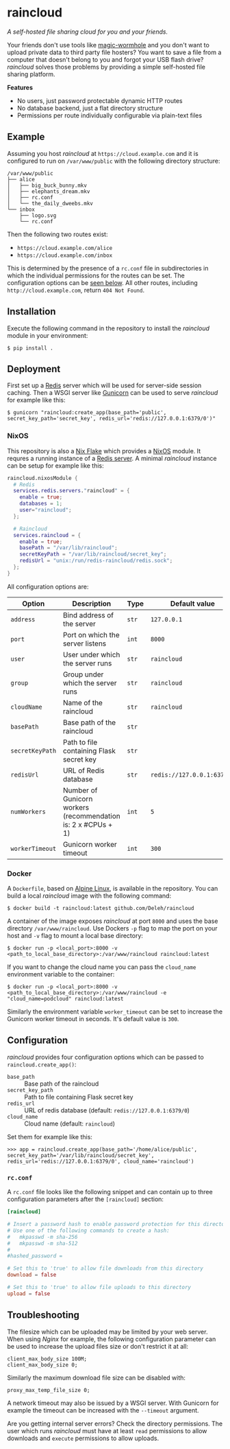 * raincloud

  /A self-hosted file sharing cloud for you and your friends./

  [[./images/screenshot.png]]

  Your friends don't use tools like [[https://github.com/magic-wormhole/magic-wormhole][magic-wormhole]] and you don't want to upload private data to third party file hosters?
  You want to save a file from a computer that doesn't belong to you and forgot your USB flash drive?
  /raincloud/ solves those problems by providing a simple self-hosted file sharing platform.

  *Features*

  - No users, just password protectable dynamic HTTP routes
  - No database backend, just a flat directory structure
  - Permissions per route individually configurable via plain-text files

** Example

   Assuming you host /raincloud/ at =https://cloud.example.com= and it is configured to run on =/var/www/public= with the following directory structure:

   #+begin_example
     /var/www/public
     ├── alice
     │   ├── big_buck_bunny.mkv
     │   ├── elephants_dream.mkv
     │   ├── rc.conf
     │   └── the_daily_dweebs.mkv
     └── inbox
         ├── logo.svg
         └── rc.conf
   #+end_example

   Then the following two routes exist:

   - =https://cloud.example.com/alice=
   - =https://cloud.example.com/inbox=

   This is determined by the presence of a =rc.conf= file in subdirectories in which the individual permissions for the routes can be set.
   The configuration options can be [[#rcconf][seen below]].
   All other routes, including =http://cloud.example.com=, return =404 Not Found=.

** Installation

   Execute the following command in the repository to install the /raincloud/ module in your environment:

   : $ pip install .

** Deployment

   First set up a [[https://redis.io/][Redis]] server which will be used for server-side session caching.
   Then a WSGI server like [[https://gunicorn.org/][Gunicorn]] can be used to serve /raincloud/ for example like this:

   : $ gunicorn "raincloud:create_app(base_path='public', secret_key_path='secret_key', redis_url='redis://127.0.0.1:6379/0')"

*** NixOS

    This repository is also a [[https://nixos.wiki/wiki/Flakes][Nix Flake]] which provides a [[https://nixos.org/][NixOS]] module.
    It requres a running instance of a [[https://search.nixos.org/options?query=services.redis.servers][Redis server]].
    A minimal /raincloud/ instance can be setup for example like this:

    #+begin_src nix
      raincloud.nixosModule {
        # Redis
        services.redis.servers."raincloud" = {
          enable = true;
          databases = 1;
          user="raincloud";
        };

        # Raincloud
        services.raincloud = {
          enable = true;
          basePath = "/var/lib/raincloud";
          secretKeyPath = "/var/lib/raincloud/secret_key";
          redisUrl = "unix:/run/redis-raincloud/redis.sock";
        };
      }
    #+end_src

    All configuration options are:

    | Option          | Description                                                   | Type  | Default value              | Example                                |
    |-----------------+---------------------------------------------------------------+-------+----------------------------+----------------------------------------|
    | =address=       | Bind address of the server                                    | =str= | =127.0.0.1=                | =0.0.0.0=                              |
    | =port=          | Port on which the server listens                              | =int= | =8000=                     | =5000=                                 |
    | =user=          | User under which the server runs                              | =str= | =raincloud=                | =alice=                                |
    | =group=         | Group under which the server runs                             | =str= | =raincloud=                | =users=                                |
    | =cloudName=     | Name of the raincloud                                         | =str= | =raincloud=                | =bobsCloud=                            |
    | =basePath=      | Base path of the raincloud                                    | =str= |                            | =/var/lib/raincloud=                   |
    | =secretKeyPath= | Path to file containing Flask secret key                      | =str= |                            | =/var/lib/raincloud/secret_key=        |
    | =redisUrl=      | URL of Redis database                                         | =str= | =redis://127.0.0.1:6379/0= | =unix:/run/redis-raincloud/redis.sock= |
    | =numWorkers=    | Number of Gunicorn workers (recommendation is: 2 x #CPUs + 1) | =int= | =5=                        | =17=                                   |
    | =workerTimeout= | Gunicorn worker timeout                                       | =int= | =300=                      | =360=                                  |

*** Docker

    A =Dockerfile=, based on [[https://www.alpinelinux.org/][Alpine Linux]], is available in the repository.
    You can build a local /raincloud/ image with the following command:

    : $ docker build -t raincloud:latest github.com/Deleh/raincloud

    A container of the image exposes /raincloud/ at port =8000= and uses the base directory =/var/www/raincloud=.
    Use Dockers =-p= flag to map the port on your host and =-v= flag to mount a local base directory:

    : $ docker run -p <local_port>:8000 -v <path_to_local_base_directory>:/var/www/raincloud raincloud:latest

    If you want to change the cloud name you can pass the =cloud_name= environment variable to the container:

    : $ docker run -p <local_port>:8000 -v <path_to_local_base_directory>:/var/www/raincloud -e "cloud_name=podcloud" raincloud:latest

    Similarly the environment variable =worker_timeout= can be set to increase the Gunicorn worker timeout in seconds.
    It's default value is =300=.

** Configuration

   /raincloud/ provides four configuration options which can be passed to =raincloud.create_app()=:

   - =base_path= :: Base path of the raincloud
   - =secret_key_path= :: Path to file containing Flask secret key
   - =redis_url= :: URL of redis database (default: =redis://127.0.0.1:6379/0=)
   - =cloud_name= :: Cloud name (default: =raincloud=)

   Set them for example like this:
   : >>> app = raincloud.create_app(base_path='/home/alice/public', secret_key_path='/var/lib/raincloud/secret_key', redis_url='redis://127.0.0.1:6379/0', cloud_name='raincloud')

*** =rc.conf=
    :properties:
    :custom_id: rcconf
    :end:

    A =rc.conf= file looks like the following snippet and can contain up to three configuration parameters after the =[raincloud]= section:

    #+begin_src conf
      [raincloud]

      # Insert a password hash to enable password protection for this directory
      # Use one of the following commands to create a hash:
      #   mkpasswd -m sha-256
      #   mkpasswd -m sha-512
      #
      #hashed_password =

      # Set this to 'true' to allow file downloads from this directory
      download = false

      # Set this to 'true' to allow file uploads to this directory
      upload = false
    #+end_src

** Troubleshooting

   The filesize which can be uploaded may be limited by your web server.
   When using /Nginx/ for example, the following configuration parameter can be used to increase the upload files size or don't restrict it at all:

   : client_max_body_size 100M;
   : client_max_body_size 0;

   Similarly the maximum download file size can be disabled with:

   : proxy_max_temp_file_size 0;

   A network timeout may also be issued by a WSGI server.
   With Gunicorn for example the timeout can be increased with the =--timeout= argument.

   Are you getting internal server errors?
   Check the directory permissions.
   The user which runs /raincloud/ must have at least =read= permissions to allow downloads and =execute= permissions to allow uploads.
